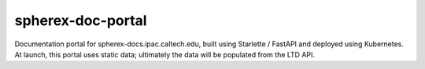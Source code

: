 ##################
spherex-doc-portal
##################

Documentation portal for spherex-docs.ipac.caltech.edu, built using Starlette / FastAPI and deployed using Kubernetes.
At launch, this portal uses static data; ultimately the data will be populated from the LTD API.
